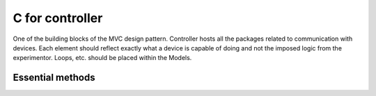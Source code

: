 ****************
C for controller
****************

One of the building blocks of the MVC design pattern. Controller hosts all the packages related to
communication with devices. Each element should reflect exactly what a device is capable of doing and
not the imposed logic from the experimentor. Loops, etc. should be placed within the Models.

Essential methods
-----------------
